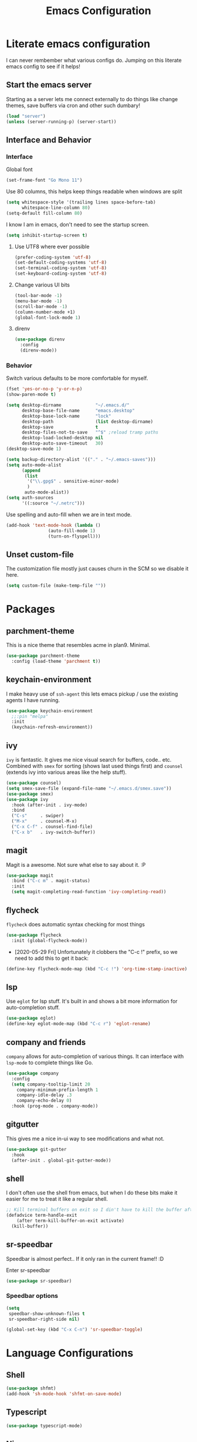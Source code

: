 #+PROPERTY: header-args:emacs-lisp :tangle yes
#+TITLE: Emacs Configuration
* Literate emacs configuration

I can never rembember what various configs do. Jumping on this literate emacs
config to see if it helps!

** Start the emacs server

Starting as a server lets me connect externally to do things like change
themes, save buffers via cron and other such dumbary!

#+begin_src emacs-lisp
(load "server")
(unless (server-running-p) (server-start))
#+end_src

** Interface and Behavior
*** Interface

Global font
#+begin_src emacs-lisp
  (set-frame-font "Go Mono 11")
#+end_src

Use 80 columns, this helps keep things readable when windows are split
#+begin_src emacs-lisp
(setq whitespace-style '(trailing lines space-before-tab)
      whitespace-line-column 80)
(setq-default fill-column 80)
#+end_src

I know I am in emacs, don't need to see the startup screen.
#+begin_src emacs-lisp
(setq inhibit-startup-screen t)
#+end_src

**** Use UTF8 where ever possible
#+begin_src emacs-lisp
(prefer-coding-system 'utf-8)
(set-default-coding-systems 'utf-8)
(set-terminal-coding-system 'utf-8)
(set-keyboard-coding-system 'utf-8)
#+end_src

**** Change various UI bits
#+begin_src emacs-lisp
(tool-bar-mode -1)
(menu-bar-mode -1)
(scroll-bar-mode -1)
(column-number-mode +1)
(global-font-lock-mode 1)
#+end_src

**** direnv

#+begin_src emacs-lisp
  (use-package direnv
    :config
    (direnv-mode))
#+end_src

*** Behavior

Switch various defaults to be more comfortable for myself.

#+begin_src emacs-lisp
  (fset 'yes-or-no-p 'y-or-n-p)
  (show-paren-mode t)

  (setq desktop-dirname             "~/.emacs.d/"
        desktop-base-file-name      "emacs.desktop"
        desktop-base-lock-name      "lock"
        desktop-path                (list desktop-dirname)
        desktop-save                t
        desktop-files-not-to-save   "^$" ;reload tramp paths
        desktop-load-locked-desktop nil
        desktop-auto-save-timeout   30)
  (desktop-save-mode 1)

  (setq backup-directory-alist '(("." . "~/.emacs-saves")))
  (setq auto-mode-alist
        (append
         (list
          '("\\.gpg$" . sensitive-minor-mode)
          )
         auto-mode-alist))
  (setq auth-sources
        '((:source "~/.netrc")))
#+end_src

Use spelling and auto-fill when we are in text mode.

#+begin_src emacs-lisp
(add-hook 'text-mode-hook (lambda ()
			    (auto-fill-mode 1)
			    (turn-on-flyspell)))
#+end_src

** Unset custom-file

The customization file mostly just causes churn in the SCM so we disable it
here.
#+begin_src emacs-lisp
(setq custom-file (make-temp-file ""))
#+end_src

* Packages

** parchment-theme
This is a nice theme that resembles acme in plan9. Minimal.

#+begin_src emacs-lisp
(use-package parchment-theme
  :config (load-theme 'parchment t))
#+end_src

** keychain-environment

I make heavy use of ~ssh-agent~ this lets emacs pickup / use the existing
agents I have running.

#+begin_src emacs-lisp
(use-package keychain-environment
  ;;:pin "melpa"
  :init
  (keychain-refresh-environment))
#+end_src

** ivy

~ivy~ is fantastic. It gives me nice visual search for buffers,
code.. etc. Combined with ~smex~ for sorting (shows last used things first) and
~counsel~ (extends ivy into various areas like the help stuff).

#+begin_src emacs-lisp
  (use-package counsel)
  (setq smex-save-file (expand-file-name "~/.emacs.d/smex.save"))
  (use-package smex)
  (use-package ivy
    :hook (after-init . ivy-mode)
    :bind
    ("C-s"     . swiper)
    ("M-x"     . counsel-M-x)
    ("C-x C-f" . counsel-find-file)
    ("C-x b"   . ivy-switch-buffer))
#+end_src

** magit

Magit is a awesome. Not sure what else to say about it. :P

#+begin_src emacs-lisp
(use-package magit
  :bind ("C-c m" . magit-status)
  :init
  (setq magit-completing-read-function 'ivy-completing-read))
#+end_src

** flycheck

~flycheck~ does automatic syntax checking for most things

#+begin_src emacs-lisp
(use-package flycheck
  :init (global-flycheck-mode))
#+end_src

- [2020-05-29 Fri] Unfortunately it clobbers the "C-c !" prefix, so we need
  to add this to get it back:

#+begin_src emacs-lisp
(define-key flycheck-mode-map (kbd "C-c !") 'org-time-stamp-inactive)
#+end_src

** lsp

Use ~eglot~ for lsp stuff. It's built in and shows a bit more information for
auto-completion stuff. 

#+begin_src emacs-lisp
  (use-package eglot)
  (define-key eglot-mode-map (kbd "C-c r") 'eglot-rename)
#+end_src

** company and friends

~company~ allows for auto-completion of various things. It can interface with ~lsp-mode~ to complete
things like Go.

#+begin_src emacs-lisp
(use-package company
  :config
  (setq company-tooltip-limit 20
	company-minimum-prefix-length 1
	company-idle-delay .3
	company-echo-delay 0)
  :hook (prog-mode . company-mode))
#+end_src

** gitgutter
This gives me a nice in-ui way to see modifications and what not.

#+begin_src emacs-lisp
(use-package git-gutter
  :hook
  (after-init . global-git-gutter-mode))
#+end_src

** shell

I don't often use the shell from emacs, but when I do these bits make it
easier for me to treat it like a regular shell.

#+begin_src emacs-lisp
  ;; Kill terminal buffers on exit so I din't have to kill the buffer after I exit.
  (defadvice term-handle-exit
      (after term-kill-buffer-on-exit activate)
    (kill-buffer))
#+end_src

** sr-speedbar

Speedbar is almost perfect.. If it only ran in the current frame!! :D

**** Enter sr-speedbar

#+begin_src emacs-lisp
  (use-package sr-speedbar)
#+end_src

*** Speedbar options
#+begin_src emacs-lisp
  (setq
   speedbar-show-unknown-files t
   sr-speedbar-right-side nil)

  (global-set-key (kbd "C-x C-n") 'sr-speedbar-toggle)
#+end_src

* Language Configurations

** Shell

#+begin_src emacs-lisp
  (use-package shfmt)
  (add-hook 'sh-mode-hook 'shfmt-on-save-mode)
#+end_src

** Typescript

#+begin_src emacs-lisp
  (use-package typescript-mode)
#+end_src

** Nix

#+begin_src emacs-lisp
  (use-package nix-mode
    :mode "\\.nix\\'")
#+end_src

** Elm

#+begin_src emacs-lisp
  (use-package elm-mode)
#+end_src

** Haskell

#+begin_src emacs-lisp
  (use-package haskell-mode)
#+end_src

** Go

*** go-add-tags

This lets one select a ~struct~ or similar and auto add the ~`json:"NAME"`~ bits.

#+begin_src emacs-lisp
  (use-package go-add-tags)
#+end_src

*** go-mode

This allows for things like ~gofmt~ and auto adding / removing of imports.

#+begin_src emacs-lisp
  (use-package go-mode
    :bind
    ("C-c t" . go-add-tags))
  (defun lsp-go-install-save-hooks ()
    (add-hook 'before-save-hook #'lsp-format-buffer t t)
    (add-hook 'before-save-hook #'lsp-organize-imports t t))
  (add-hook 'go-mode-hook #'lsp-go-install-save-hooks)
#+end_src

*** go-eldoc

This extends eldoc to be able to speak Go - quite handy for quickly looking
up what things do.

#+begin_src emacs-lisp
(use-package go-eldoc
  :hook
  (go-mode . go-eldoc-setup))
#+end_src

* org-mode

Oh ~org-mode~. It's the reason I started using emacs.. and it's the reason I
can't quit!

** Config
#+begin_src emacs-lisp
  (org-babel-do-load-languages
   'org-babel-load-languages
   '((plantuml . t)
     (dot      . t)
     (latex    . t)))
#+end_src
** Publish bits

I publish some of my notes [[https://suah.dev/p][on suah.dev/p]]. Also some recipes.

#+begin_src emacs-lisp
  (setq my-org-publish-alist
        '(("notes" :components ("org-notes" "notes-static" "notes-rss"))
          ("deftly" :components ("deftly-blog" "deftly-static"))
          ("ohmyksh" :components ("ohmy-web" "ohmy-static"))
          ("org-notes"
           :auto-preamble t
           :auto-sitemap t
           :headline-levels 4
           :publishing-directory "/ssh:suah.dev:/var/www/suah.dev/p/"
           :publishing-function org-html-publish-to-html
           :recursive t
           :section-numbers nil
           :html-head "<link rel=\"stylesheet\" href=\"https://suah.dev/p/css/stylesheet.css\" type=\"text/css\" />"
           :html-link-home "http://suah.dev/p/"
           :html-link-up "../"
           :style-include-default nil
           :sitemap-filename "index.org"
           :sitemap-title "Notes"
           :with-title t
           :author-info nil
           :creator-info nil
           :base-directory "~/org/notes")
          ("deftly-blog"
           :auto-preamble t
           :auto-sitemap t
           :headline-levels 1
           :publishing-directory "/ssh:suah.dev:/var/www/deftly.net/new/"
           :publishing-function org-html-publish-to-html
           :recursive t
           :section-numbers nil
           :html-head "<link rel=\"stylesheet\" href=\"https://deftly.net/new/css/stylesheet.css\" type=\"text/css\" />"
           :html-link-home "http://deftly.net/new"
           :html-link-up "../"
           :style-include-default nil
           :sitemap-title "Deftly.net"
           :with-title t
           :author-info t
           :creator-info nil
           :base-directory "~/org/deftly")
          ("ohmy-web"
           :auto-preamble t
           :auto-sitemap nil
           :headline-levels 2
           :publishing-directory "/ssh:suah.dev:/var/www/deftly.net/ohmyksh/"
           :publishing-function org-html-publish-to-html
           :recursive t
           :section-numbers nil
           :html-head "<link rel=\"stylesheet\" href=\"https://deftly.net/ohmyksh/css/stylesheet.css\" type=\"text/css\" />"
           :html-link-home "http://deftly.net/ohmyksh"
           :html-link-up "../"
           :style-include-default nil
           :with-title t
           :author-info t
           :creator-info nil
           :base-directory "~/src/ohmyksh")
          ("notes-static"
           :base-directory "~/org/notes"
           :publishing-directory "/ssh:suah.dev:/var/www/suah.dev/p/"
           :base-extension "css\\|js\\|png\\|jpg\\|gif\\|pdf\\|mp3\\|ogg\\|svg"
           :recursive t
           :publishing-function org-publish-attachment)
          ("deftly-static"
           :base-directory "~/org/deftly"
           :publishing-directory "/ssh:suah.dev:/var/www/deftly.net/new/"
           :base-extension "css\\|js\\|png\\|jpg\\|gif\\|pdf\\|mp3\\|ogg"
           :recursive t
           :publishing-function org-publish-attachment)
          ("ohmy-static"
           :base-directory "~/src/ohmyksh"
           :publishing-directory "/ssh:suah.dev:/var/www/deftly.net/ohmyksh/"
           :base-extension "css\\|js\\|png\\|jpg\\|gif\\|pdf\\|mp3\\|ogg"
           :recursive t
           :publishing-function org-publish-attachment)
          ("notes-rss"
           :publishing-directory "/ssh:suah.dev:/var/www/suah.dev/p/"
           :publishing-function org-rss-publish-to-rss
           :recursive t
           :rss-extension "xml"
           :section-numbers nil
           :exclude ".*"
           :include ("index.org")
           :table-of-contents nil
           :base-directory "~/org/notes")
          ("mammoth"
           :publishing-directory "/ssh:suah.dev:/var/www/mammothcircus.com/"
           :publishing-function org-html-publish-to-html
           :author-info nil
           :creator-info nil
           :section-numbers nil
           :recursive t
           :base-directory "~/org/mammoth")
          ("recipes"
           :auto-preamble t
           :auto-sitemap t
           :headline-levels 4
           :publishing-directory "/ssh:suah.dev:/var/www/suah.dev/recipes/"
           :publishing-function org-html-publish-to-html
           :recursive t
           :section-numbers nil
           :html-head "<link rel=\"stylesheet\" href=\"https://suah.dev/p/css/stylesheet.css\" type=\"text/css\" />"
           :html-link-home "http://suah.dev/recipes/"
           :html-link-up "../"
           :style-include-default nil
           :sitemap-filename "index.org"
           :sitemap-title "Recipes"
           :with-title t
           :author-info nil
           :creator-info nil
           :base-directory "~/org/recipes")
          ))
#+end_src

** Capture templates

#+begin_src emacs-lisp
(setq my-org-capture-templates
      `(("t" "TODO"
	 entry (file+headline "~/org/todo.org" "TODOs")
	 ,(concat
	   "* TODO %?\n"
	   ":PROPERTIES:\n"
	   ":LOGGING: TODO(!) WAIT(!) DONE(!) CANCELED(!)\n"
	   ":END:\n") :prepend t)
	("f" "TODO with File"
	 entry (file+headline "~/org/todo.org" "TODOs")
	 ,(concat
	   "* TODO %?\n"
	   ":PROPERTIES:\n"
	   ":LOGGING: TODO(!) WAIT(!) DONE(!) CANCELED(!)\n"
	   ":END:\n"
	   "%i\n  %a") :prepend t)
	("b" "Bug"
	 entry (file+olp+datetree "~/org/bugs.org" "Bugs")
	 "* BUG %?\nEntered on %U\n  :PROPERTIES:\n  :FILE: %a\n  :END:\n" :prepend t)
	("p" "Protocol"
	 entry (file+headline "~/org/links.org" "Links")
	 "* %^{Title}\nSource: %u, %c\n #+BEGIN_QUOTE\n%i\n#+END_QUOTE\n\n\n%?")
	("L" "Protocol Link" entry (file+headline "~/org/links.org" "Links")
	 "* %? %:link\n%:description\n")
	("j" "Journal"
	 entry (file+olp+datetree "~/org/journal.org")
	 "* %?\nEntered on %U\n  %i\n")))
#+end_src

** org

#+begin_src emacs-lisp
  (use-package org
    :hook
    (org-mode . (lambda ()
                  (turn-on-flyspell)
                  (auto-revert-mode)
                  (auto-fill-mode 1)))
    :bind
    ("C-c c" . org-capture)
    ("C-c p" . org-publish)
    ("C-c l" . org-store-link)
    ("C-c a" . org-agenda)
    ("C-c b" . org-iswitchb)
    :config
    (load-library "find-lisp")
    (setq org-directory "~/org"
          org-agenda-files (find-lisp-find-files "~/org" "\.org$")
          org-startup-indented t
          org-log-done 'time
          org-export-with-sub-superscripts nil
          org-html-inline-images t
          org-log-into-drawer t
          org-src-tab-acts-natively t
          org-agenda-skip-scheduled-if-deadline-is-shown t
          org-todo-keywords '((sequence "TODO(t)" "|" "DONE(d)")
                              (sequence "REPORT(r)" "BUG(b)" "KNOWNCAUSE(k)" "|" "FIXED(f)")
                              (sequence "|" "CANCELED(c)")))
    (setq org-publish-project-alist my-org-publish-alist)
    (setq org-capture-templates my-org-capture-templates))
  (use-package org-contrib)

#+end_src

** Extra bits
#+begin_src emacs-lisp
(use-package org-journal
  :defer t
  :config
  (setq org-journal-dir "~/org/journal/"
	org-journal-file-format "%Y/%m-%d"
	org-journal-date-format "%A, %d %B %Y"))
#+end_src

Add in some org-mode helpers:

- ~org-habit~ lets me keep track of TODOs and other things.
- ~org-checklist~ lets me reset checklists for reoccurring tasks.
  - This requires one to ~pkg_add a2ps~.
  - ~RESET_CHECK_BOXES~ property to be set to ~t~ on a task
    headline. (properties can be set via ~C-c C-x d~
#+begin_src emacs-lisp
(require 'org-habit)
(require 'org-checklist)
#+end_src

Custom agenda commands for various things.

- ~Daily habits~ shows how well I am keeping track of daily things.
#+begin_src emacs-lisp
(setq org-agenda-custom-commands
      '(("h" "Daily habits"
	 ((agenda ""))
	 ((org-agenda-show-log t)
	  (org-agenda-ndays 7)
	  (org-agenda-log-mode-items '(state))))))
#+end_src

* mu4e
~mu~ has been the best mail client for me on emacs.

** Initializing mu

The defaults ~mu~ uses make no sense. ~~/.cache~ is for .. caching data, not
persistent databases.. So we init things with sane defaults:

#+begin_src shell
mu init --muhome=/home/qbit/.mu -m /home/qbit/Maildir/fastmail/ --my-address="aaron@bolddaemon.com"
#+end_src

** General mail configuration

#+begin_src emacs-lisp
  (require 'smtpmail)
  (setq user-mail-address              "aaron@bolddaemon.com"
        user-full-name                 "Aaron Bieber"
        message-send-mail-function     'smtpmail-send-it
        message-kill-buffer-on-exit    t
        smtpmail-smtp-user             "qbit@fastmail.com"
        smtpmail-smtp-server           "smtp.fastmail.com"
        smtpmail-smtp-service          465
        smtpmail-default-smtp-server   "smtp.fastmail.com"
        smtpmail-stream-type           'ssl)
#+end_src

** mu4e specific configs
#+begin_src emacs-lisp
  (use-package mu4e
    :init
    (require 'mu4e-speedbar)
    (setq mail-user-agent 'mu4e-user-agent
          read-mail-command 'mu4e
          mu4e-get-mail-command "mbsync fastmail"
          mu4e-update-interval 420
          mu4e-compose-context-policy nil
          mu4e-context-policy 'pick-first
          mu4e-drafts-folder "/Drafts"
          mu4e-sent-folder   "/Sent Items"
          mu4e-trash-folder  "/Trash"
          mu4e-maildir-shortcuts
          '( ("/INBOX"        . ?i)
             ("/Archive"      . ?a)
             ("/Sent Items"   . ?s))
          org-mu4e-link-query-in-headers-mode nil
          mu4e-attachment-dir
          (lambda (fname mtype)
            (cond
             ((and fname (string-match "\\.diff$" fname))  "~/patches")
             ((and fname (string-match "\\.patch$" fname))  "~/patches")
             ((and fname (string-match "\\.diff.gz$" fname))  "~/patches")
             (t "~/Downloads")))
          mu4e-bookmarks
               `(( :name "Inbox"
                   :query "maildir:/Inbox AND NOT flag:trashed"
                   :key ?i)
                 ( :name "TODO"
                   :query "maildir:/TODO AND NOT flag:trashed"
                   :key ?T)
                 ( :name  "Unread messages"
                   :query "flag:unread AND NOT flag:trashed AND NOT list:ports-changes.openbsd.org AND NOT list:source-changes.openbsd.org"
                   :key ?u)
                 ( :name  "Today's messages"
                   :query "date:today..now"
                   :key ?d)
                 ( :name  "Hackers"
                   :query "list:hackers.openbsd.org AND NOT flag:trashed"
                   :key ?h)
                 ( :name   "Bugs"
                   :query  "list:bugs.openbsd.org AND NOT flag:trashed"
                   :key ?b)
                 ( :name  "Tech"
                   :query "list:tech.openbsd.org AND NOT flag:trashed"
                   :key ?t)
                 ( :name  "Ports"
                   :query "list:ports.openbsd.org AND NOT flag:trashed"
                   :key ?p)
                 ( :name "Misc"
                   :query "list:misc.openbsd.org AND NOT flag:trashed"
                   :key ?m)
                 ( :name "9front"
                   :query "list:9front.9front.org AND NOT flag:trashed"
                   :key ?9)
                 ( :name "GOT"
                   :query "list:gameoftrees.openbsd.org AND NOT flag:trashed"
                   :key ?g))))
#+end_src

